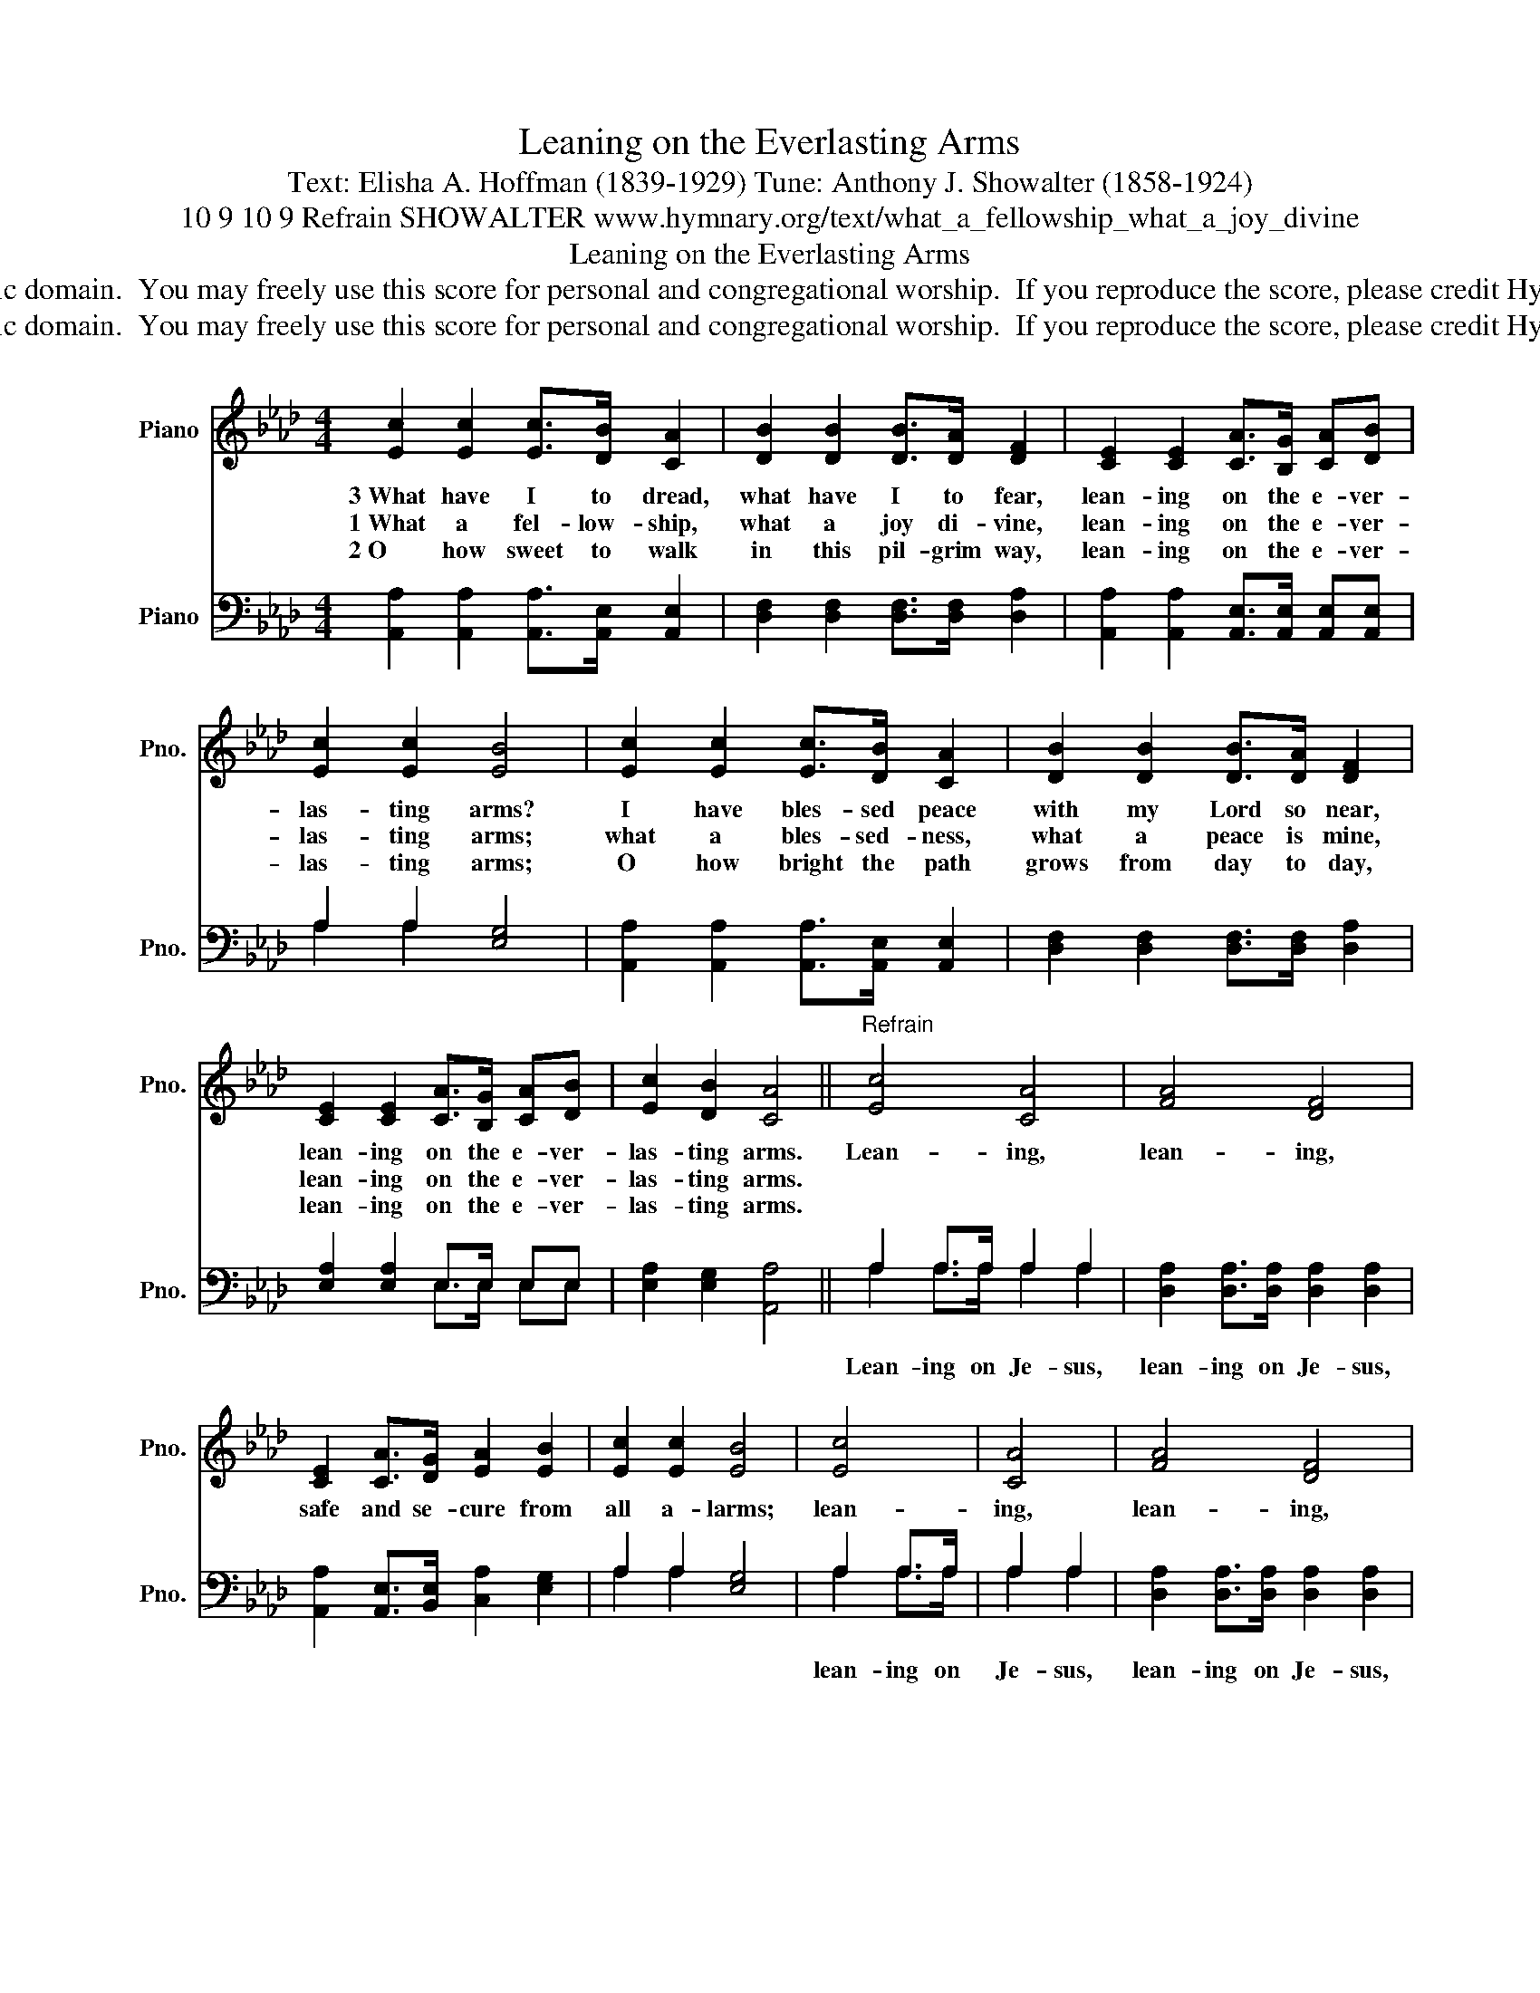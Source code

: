 X:1
T:Leaning on the Everlasting Arms
T:Text: Elisha A. Hoffman (1839-1929) Tune: Anthony J. Showalter (1858-1924)
T:10 9 10 9 Refrain SHOWALTER www.hymnary.org/text/what_a_fellowship_what_a_joy_divine
T:Leaning on the Everlasting Arms
T:This hymn is in the public domain.  You may freely use this score for personal and congregational worship.  If you reproduce the score, please credit Hymnary.org as the source. 
T:This hymn is in the public domain.  You may freely use this score for personal and congregational worship.  If you reproduce the score, please credit Hymnary.org as the source. 
Z:This hymn is in the public domain.  You may freely use this score for personal and congregational worship.  If you reproduce the score, please credit Hymnary.org as the source.
%%score 1 ( 2 3 )
L:1/8
M:4/4
K:Ab
V:1 treble nm="Piano" snm="Pno."
V:2 bass nm="Piano" snm="Pno."
V:3 bass 
V:1
 [Ec]2 [Ec]2 [Ec]>[DB] [CA]2 | [DB]2 [DB]2 [DB]>[DA] [DF]2 | [CE]2 [CE]2 [CA]>[B,G] [CA][DB] | %3
w: 3~What have I to dread,|what have I to fear,|lean- ing on the e- ver-|
w: 1~What a fel- low- ship,|what a joy di- vine,|lean- ing on the e- ver-|
w: 2~O how sweet to walk|in this pil- grim way,|lean- ing on the e- ver-|
 [Ec]2 [Ec]2 [EB]4 | [Ec]2 [Ec]2 [Ec]>[DB] [CA]2 | [DB]2 [DB]2 [DB]>[DA] [DF]2 | %6
w: las- ting arms?|I have bles- sed peace|with my Lord so near,|
w: las- ting arms;|what a bles- sed- ness,|what a peace is mine,|
w: las- ting arms;|O how bright the path|grows from day to day,|
 [CE]2 [CE]2 [CA]>[B,G] [CA][DB] | [Ec]2 [DB]2 [CA]4 ||"^Refrain" [Ec]4 [CA]4 | [FA]4 [DF]4 | %10
w: lean- ing on the e- ver-|las- ting arms.|Lean- ing,|lean- ing,|
w: lean- ing on the e- ver-|las- ting arms.|||
w: lean- ing on the e- ver-|las- ting arms.|||
 [CE]2 [CA]>[DG] [EA]2 [EB]2 | [Ec]2 [Ec]2 [EB]4 | [Ec]4 | [CA]4 | [FA]4 [DF]4 | %15
w: safe and se- cure from|all a- larms;|lean-|ing,|lean- ing,|
w: |||||
w: |||||
 [CE]2 [CE]2 [CA]>[B,G] [CA][DB] | [Ec]2 [DB]2 [CA]4 |] %17
w: lean- ing on the e- ver-|las- ting arms.|
w: ||
w: ||
V:2
 [A,,A,]2 [A,,A,]2 [A,,A,]>[A,,E,] [A,,E,]2 | [D,F,]2 [D,F,]2 [D,F,]>[D,F,] [D,A,]2 | %2
w: ||
 [A,,A,]2 [A,,A,]2 [A,,E,]>[A,,E,] [A,,E,][A,,E,] | A,2 A,2 [E,G,]4 | %4
w: ||
 [A,,A,]2 [A,,A,]2 [A,,A,]>[A,,E,] [A,,E,]2 | [D,F,]2 [D,F,]2 [D,F,]>[D,F,] [D,A,]2 | %6
w: ||
 [E,A,]2 [E,A,]2 E,>E, E,E, | [E,A,]2 [E,G,]2 [A,,A,]4 || A,2 A,>A, A,2 A,2 | %9
w: ||Lean- ing on Je- sus,|
 [D,A,]2 [D,A,]>[D,A,] [D,A,]2 [D,A,]2 | [A,,A,]2 [A,,E,]>[B,,E,] [C,A,]2 [E,G,]2 | %11
w: lean- ing on Je- sus,||
 A,2 A,2 [E,G,]4 | A,2 A,>A, | A,2 A,2 | [D,A,]2 [D,A,]>[D,A,] [D,A,]2 [D,A,]2 | %15
w: |lean- ing on|Je- sus,|lean- ing on Je- sus,|
 [E,A,]2 [E,A,]2 E,>E, E,E, | [E,A,]2 [E,G,]2 [A,,A,]4 |] %17
w: ||
V:3
 x8 | x8 | x8 | A,2 A,2 x4 | x8 | x8 | x4 E,>E, E,E, | x8 || A,2 A,>A, A,2 A,2 | x8 | x8 | %11
 A,2 A,2 x4 | A,2 A,>A, | A,2 A,2 | x8 | x4 E,>E, E,E, | x8 |] %17


